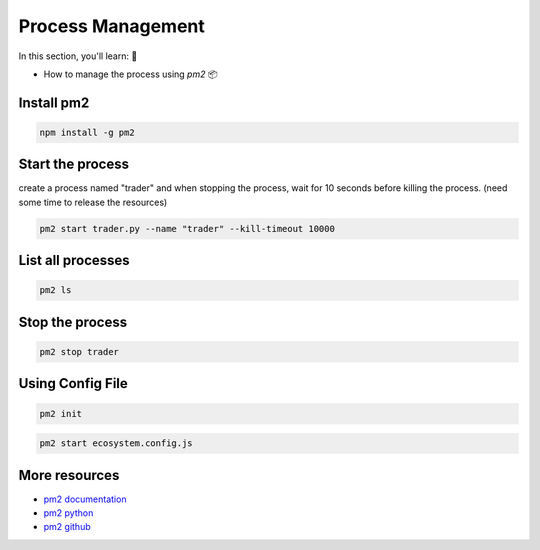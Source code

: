 Process Management
====================

In this section, you'll learn: 🎯

- How to manage the process using `pm2` 📦


Install pm2
------------

.. code-block:: bash

    npm install -g pm2

Start the process
------------------

create a process named "trader" and when stopping the process, wait for 10 seconds before killing the process. (need some time to release the resources)

.. code-block:: bash

   pm2 start trader.py --name "trader" --kill-timeout 10000

List all processes
------------------

.. code-block:: bash

   pm2 ls

Stop the process
-----------------

.. code-block:: bash

   pm2 stop trader

Using Config File
---------------

.. code-block:: bash

   pm2 init


.. code-block:: bash

   pm2 start ecosystem.config.js

.. code-block:: bash
   module.exports = {
      apps : [
         {
            name: 'demo',
            interpreter: '/root/NexusTrader/.venv/bin/python',
            cmd: 'demo.py',
            args: '--name test --age 25 --city shanghai',
            instances: 1,
            kill_timeout: 20000,
            max_memory_restart: '8G',
            autorestart: true,
         },
      ]
   };


More resources
--------------

- `pm2 documentation <https://pm2.keymetrics.io/docs/usage/process-management/>`_
-  `pm2 python <https://pm2.io/blog/2018/09/19/Manage-Python-Processes>`_
- `pm2 github <https://github.com/Unitech/pm2>`_

